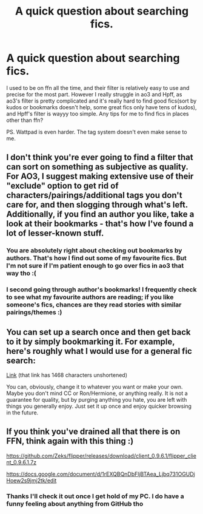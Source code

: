 #+TITLE: A quick question about searching fics.

* A quick question about searching fics.
:PROPERTIES:
:Author: barcastaff
:Score: 7
:DateUnix: 1546030536.0
:DateShort: 2018-Dec-29
:FlairText: Discussion
:END:
I used to be on ffn all the time, and their filter is relatively easy to use and precise for the most part. However I really struggle in ao3 and Hpff, as ao3's filter is pretty complicated and it's really hard to find good fics(sort by kudos or bookmarks doesn't help, some great fics only have tens of kudos), and Hpff's filter is wayyy too simple. Any tips for me to find fics in places other than ffn?

PS. Wattpad is even harder. The tag system doesn't even make sense to me.


** I don't think you're ever going to find a filter that can sort on something as subjective as quality. For AO3, I suggest making extensive use of their "exclude" option to get rid of characters/pairings/additional tags you don't care for, and then slogging through what's left. Additionally, if you find an author you like, take a look at their bookmarks - that's how I've found a lot of lesser-known stuff.
:PROPERTIES:
:Author: siderumincaelo
:Score: 8
:DateUnix: 1546032729.0
:DateShort: 2018-Dec-29
:END:

*** You are absolutely right about checking out bookmarks by authors. That's how I find out some of my favourite fics. But I'm not sure if I'm patient enough to go over fics in ao3 that way tho :(
:PROPERTIES:
:Author: barcastaff
:Score: 2
:DateUnix: 1546033389.0
:DateShort: 2018-Dec-29
:END:


*** I second going through author's bookmarks! I frequently check to see what my favourite authors are reading; if you like someone's fics, chances are they read stories with similar pairings/themes :)
:PROPERTIES:
:Author: simonjpg
:Score: 1
:DateUnix: 1546044435.0
:DateShort: 2018-Dec-29
:END:


** You can set up a search once and then get back to it by simply bookmarking it. For example, here's roughly what I would use for a general fic search:

[[https://archiveofourown.org/works?utf8=%E2%9C%93&commit=Sort+and+Filter&work_search%5Bsort_column%5D=kudos_count&work_search%5Bother_tag_names%5D=&exclude_work_search%5Bwarning_ids%5D%5B%5D=18&exclude_work_search%5Bwarning_ids%5D%5B%5D=19&exclude_work_search%5Bcategory_ids%5D%5B%5D=23&exclude_work_search%5Bfandom_ids%5D%5B%5D=5909696&exclude_work_search%5Bfandom_ids%5D%5B%5D=7625681&exclude_work_search%5Bfandom_ids%5D%5B%5D=11055523&exclude_work_search%5Bcharacter_ids%5D%5B%5D=966&exclude_work_search%5Bcharacter_ids%5D%5B%5D=1049&exclude_work_search%5Bcharacter_ids%5D%5B%5D=1589&exclude_work_search%5Brelationship_ids%5D%5B%5D=2390&exclude_work_search%5Brelationship_ids%5D%5B%5D=3458&exclude_work_search%5Brelationship_ids%5D%5B%5D=5536&exclude_work_search%5Brelationship_ids%5D%5B%5D=8905&exclude_work_search%5Brelationship_ids%5D%5B%5D=10760&exclude_work_search%5Brelationship_ids%5D%5B%5D=30706&exclude_work_search%5Brelationship_ids%5D%5B%5D=36704&exclude_work_search%5Brelationship_ids%5D%5B%5D=107187&exclude_work_search%5Brelationship_ids%5D%5B%5D=965881&exclude_work_search%5Bfreeform_ids%5D%5B%5D=176&exclude_work_search%5Bfreeform_ids%5D%5B%5D=1469&work_search%5Bexcluded_tag_names%5D=&work_search%5Bcrossover%5D=F&work_search%5Bcomplete%5D=&work_search%5Bwords_from%5D=1000&work_search%5Bwords_to%5D=&work_search%5Bdate_from%5D=&work_search%5Bdate_to%5D=&work_search%5Bquery%5D=&work_search%5Blanguage_id%5D=1&tag_id=Harry+Potter+-+J*d*+K*d*+Rowling][Link]] (that link has 1468 characters unshortened)

You can, obviously, change it to whatever you want or make your own. Maybe you don't mind CC or Ron/Hermione, or anything really. It is not a guarantee for quality, but by purging anything you hate, you are left with things you generally enjoy. Just set it up once and enjoy quicker browsing in the future.
:PROPERTIES:
:Author: Hellstrike
:Score: 3
:DateUnix: 1546036187.0
:DateShort: 2018-Dec-29
:END:


** If you think you've drained all that there is on FFN, think again with this thing :)

[[https://github.com/Zeks/flipper/releases/download/client_0.9.6.1/flipper_client_0.9.6.1.7z]]

[[https://docs.google.com/document/d/1rEXQBQnDbFljBTAea_Ljbq731OGUDjHoew2s9jmj2tk/edit]]
:PROPERTIES:
:Author: zerkses
:Score: 2
:DateUnix: 1546031515.0
:DateShort: 2018-Dec-29
:END:

*** Thanks I'll check it out once I get hold of my PC. I do have a funny feeling about anything from GitHub tho
:PROPERTIES:
:Author: barcastaff
:Score: 1
:DateUnix: 1546033543.0
:DateShort: 2018-Dec-29
:END:
